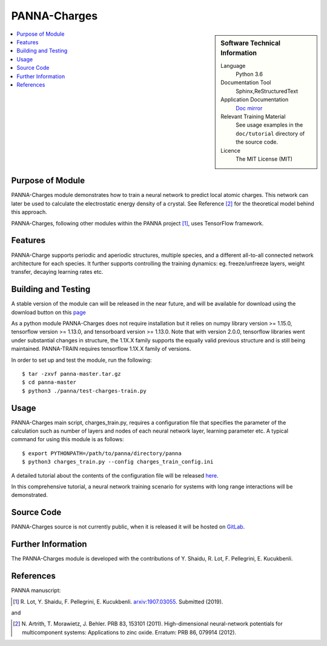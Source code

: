##############
PANNA-Charges
##############

.. sidebar:: Software Technical Information

 Language
   Python 3.6

 Documentation Tool
   Sphinx,ReStructuredText

 Application Documentation
   `Doc mirror <https://gitlab.com/PANNAdevs/panna/tree/master/doc>`_

 Relevant Training Material
   See usage examples in the ``doc/tutorial`` directory of the source code.

 Licence
    The MIT License (MIT)

.. contents:: :local:


Purpose of Module
___________________

PANNA-Charges module demonstrates how to train a neural network to predict local atomic charges. 
This network can later be used to calculate the electrostatic energy density of a crystal. 
See Reference [2]_ for the theoretical model behind this approach.

PANNA-Charges, following other modules within the PANNA project [1]_, uses TensorFlow framework. 

Features
__________

PANNA-Charge supports periodic and aperiodic structures, multiple species, 
and a different all-to-all connected network architecture for each species.
It further supports controlling the training dynamics: eg. freeze/unfreeze layers, weight transfer, decaying learning rates etc. 

Building and Testing
______________________________

A stable version of the module can will be released in the near future, 
and will be available for download using the download button on this `page <https://gitlab.com/PANNAdevs/panna>`_

As a python module PANNA-Charges does not require installation but it relies on numpy library version >= 1.15.0, tensorflow version >= 1.13.0, and 
tensorboard version >= 1.13.0. Note that with version 2.0.0, tensorflow libraries went under substantial changes in structure, the 1.1X.X 
family supports the equally valid previous structure and is still being maintained. PANNA-TRAIN requires tensorflow 1.1X.X family of versions. 

In order to set up and test the module, run the following::

 $ tar -zxvf panna-master.tar.gz
 $ cd panna-master
 $ python3 ./panna/test-charges-train.py

Usage
______

PANNA-Charges main script, charges_train.py, requires a configuration file that specifies the parameter of the calculation 
such as number of layers and nodes of each neural network layer, learning parameter etc. 
A typical command for using this module is as follows::

 $ export PYTHONPATH=/path/to/panna/directory/panna 
 $ python3 charges_train.py --config charges_train_config.ini

A detailed tutorial about the contents of the configuration file will be released  
`here <https://gitlab.com/PANNAdevs/panna/blob/master/doc/tutorial/README_tutorial_3_charges_training.md>`_.

In this comprehensive tutorial, a neural network training scenario for systems with long range interactions will be demonstrated. 

Source Code
___________

PANNA-Charges source is not currently public, when it is released it will be hosted on `GitLab <https://gitlab.com/PANNAdevs/panna>`_.

Further Information
______________________

The PANNA-Charges module is developed with the contributions of Y. Shaidu, R. Lot, F. Pellegrini, E. Kucukbenli.

References
____________

PANNA manuscript:

.. [1] R. Lot, Y. Shaidu, F. Pellegrini, E. Kucukbenli. 
  `arxiv:1907.03055 <https://arxiv.org/abs/1907.03055>`_. Submitted (2019). 

and

.. [2] N. Artrith, T. Morawietz, J. Behler. PRB 83, 153101 (2011). 
  High-dimensional neural-network potentials for multicomponent systems: Applications to zinc oxide.
  Erratum: PRB 86, 079914 (2012). 
